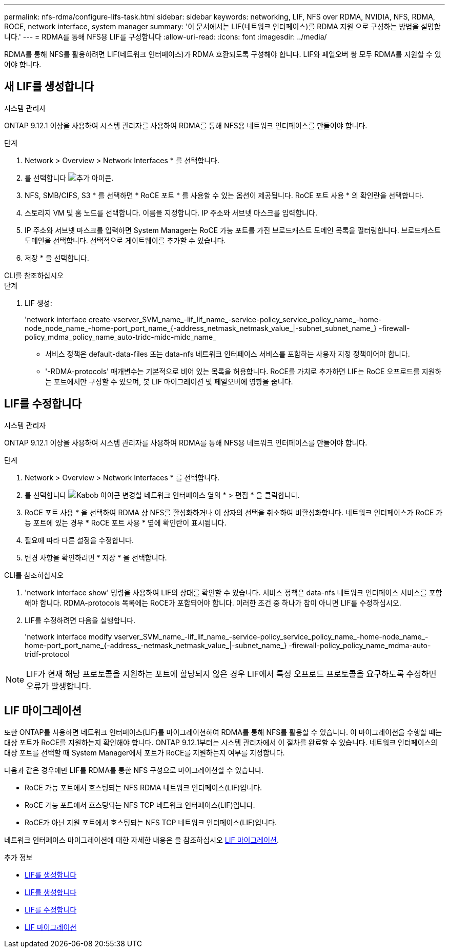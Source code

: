 ---
permalink: nfs-rdma/configure-lifs-task.html 
sidebar: sidebar 
keywords: networking, LIF, NFS over RDMA, NVIDIA, NFS, RDMA, ROCE, network interface, system manager 
summary: '이 문서에서는 LIF(네트워크 인터페이스)를 RDMA 지원 으로 구성하는 방법을 설명합니다.' 
---
= RDMA를 통해 NFS용 LIF를 구성합니다
:allow-uri-read: 
:icons: font
:imagesdir: ../media/


[role="lead"]
RDMA를 통해 NFS를 활용하려면 LIF(네트워크 인터페이스)가 RDMA 호환되도록 구성해야 합니다. LIF와 페일오버 쌍 모두 RDMA를 지원할 수 있어야 합니다.



== 새 LIF를 생성합니다

[role="tabbed-block"]
====
.시스템 관리자
--
ONTAP 9.12.1 이상을 사용하여 시스템 관리자를 사용하여 RDMA를 통해 NFS용 네트워크 인터페이스를 만들어야 합니다.

.단계
. Network > Overview > Network Interfaces * 를 선택합니다.
. 를 선택합니다 image:icon_add.gif["추가 아이콘"].
. NFS, SMB/CIFS, S3 * 를 선택하면 * RoCE 포트 * 를 사용할 수 있는 옵션이 제공됩니다. RoCE 포트 사용 * 의 확인란을 선택합니다.
. 스토리지 VM 및 홈 노드를 선택합니다. 이름을 지정합니다. IP 주소와 서브넷 마스크를 입력합니다.
. IP 주소와 서브넷 마스크를 입력하면 System Manager는 RoCE 가능 포트를 가진 브로드캐스트 도메인 목록을 필터링합니다. 브로드캐스트 도메인을 선택합니다. 선택적으로 게이트웨이를 추가할 수 있습니다.
. 저장 * 을 선택합니다.


--
.CLI를 참조하십시오
--
.단계
. LIF 생성:
+
'network interface create-vserver_SVM_name_-lif_lif_name_-service-policy_service_policy_name_-home-node_node_name_-home-port_port_name_{-address_netmask_netmask_value_|-subnet_subnet_name_} -firewall-policy_mdma_policy_name_auto-tridc-midc-midc_name_

+
** 서비스 정책은 default-data-files 또는 data-nfs 네트워크 인터페이스 서비스를 포함하는 사용자 지정 정책이어야 합니다.
** '-RDMA-protocols' 매개변수는 기본적으로 비어 있는 목록을 허용합니다. RoCE를 가치로 추가하면 LIF는 RoCE 오프로드를 지원하는 포트에서만 구성할 수 있으며, 봇 LIF 마이그레이션 및 페일오버에 영향을 줍니다.




--
====


== LIF를 수정합니다

[role="tabbed-block"]
====
.시스템 관리자
--
ONTAP 9.12.1 이상을 사용하여 시스템 관리자를 사용하여 RDMA를 통해 NFS용 네트워크 인터페이스를 만들어야 합니다.

.단계
. Network > Overview > Network Interfaces * 를 선택합니다.
. 를 선택합니다 image:icon_kabob.gif["Kabob 아이콘"] 변경할 네트워크 인터페이스 옆의 * > 편집 * 을 클릭합니다.
. RoCE 포트 사용 * 을 선택하여 RDMA 상 NFS를 활성화하거나 이 상자의 선택을 취소하여 비활성화합니다. 네트워크 인터페이스가 RoCE 가능 포트에 있는 경우 * RoCE 포트 사용 * 옆에 확인란이 표시됩니다.
. 필요에 따라 다른 설정을 수정합니다.
. 변경 사항을 확인하려면 * 저장 * 을 선택합니다.


--
.CLI를 참조하십시오
--
. 'network interface show' 명령을 사용하여 LIF의 상태를 확인할 수 있습니다. 서비스 정책은 data-nfs 네트워크 인터페이스 서비스를 포함해야 합니다. RDMA-protocols 목록에는 RoCE가 포함되어야 합니다. 이러한 조건 중 하나가 참이 아니면 LIF를 수정하십시오.
. LIF를 수정하려면 다음을 실행합니다.
+
'network interface modify vserver_SVM_name_-lif_lif_name_-service-policy_service_policy_name_-home-node_name_-home-port_port_name_{-address_-netmask_netmask_value_|-subnet_name_} -firewall-policy_policy_name_mdma-auto-tridf-protocol




NOTE: LIF가 현재 해당 프로토콜을 지원하는 포트에 할당되지 않은 경우 LIF에서 특정 오프로드 프로토콜을 요구하도록 수정하면 오류가 발생합니다.

--
====


== LIF 마이그레이션

또한 ONTAP를 사용하면 네트워크 인터페이스(LIF)를 마이그레이션하여 RDMA를 통해 NFS를 활용할 수 있습니다. 이 마이그레이션을 수행할 때는 대상 포트가 RoCE를 지원하는지 확인해야 합니다. ONTAP 9.12.1부터는 시스템 관리자에서 이 절차를 완료할 수 있습니다. 네트워크 인터페이스의 대상 포트를 선택할 때 System Manager에서 포트가 RoCE를 지원하는지 여부를 지정합니다.

다음과 같은 경우에만 LIF를 RDMA를 통한 NFS 구성으로 마이그레이션할 수 있습니다.

* RoCE 가능 포트에서 호스팅되는 NFS RDMA 네트워크 인터페이스(LIF)입니다.
* RoCE 가능 포트에서 호스팅되는 NFS TCP 네트워크 인터페이스(LIF)입니다.
* RoCE가 아닌 지원 포트에서 호스팅되는 NFS TCP 네트워크 인터페이스(LIF)입니다.


네트워크 인터페이스 마이그레이션에 대한 자세한 내용은 을 참조하십시오 xref:../networking/migrate_a_lif.html[LIF 마이그레이션].

.추가 정보
* xref:../networking/create_a_lif.html[LIF를 생성합니다]
* xref:../networking/create_a_lif.html[LIF를 생성합니다]
* xref:../networking/modify_a_lif.html[LIF를 수정합니다]
* xref:../networking/migrate_a_lif.html[LIF 마이그레이션]

